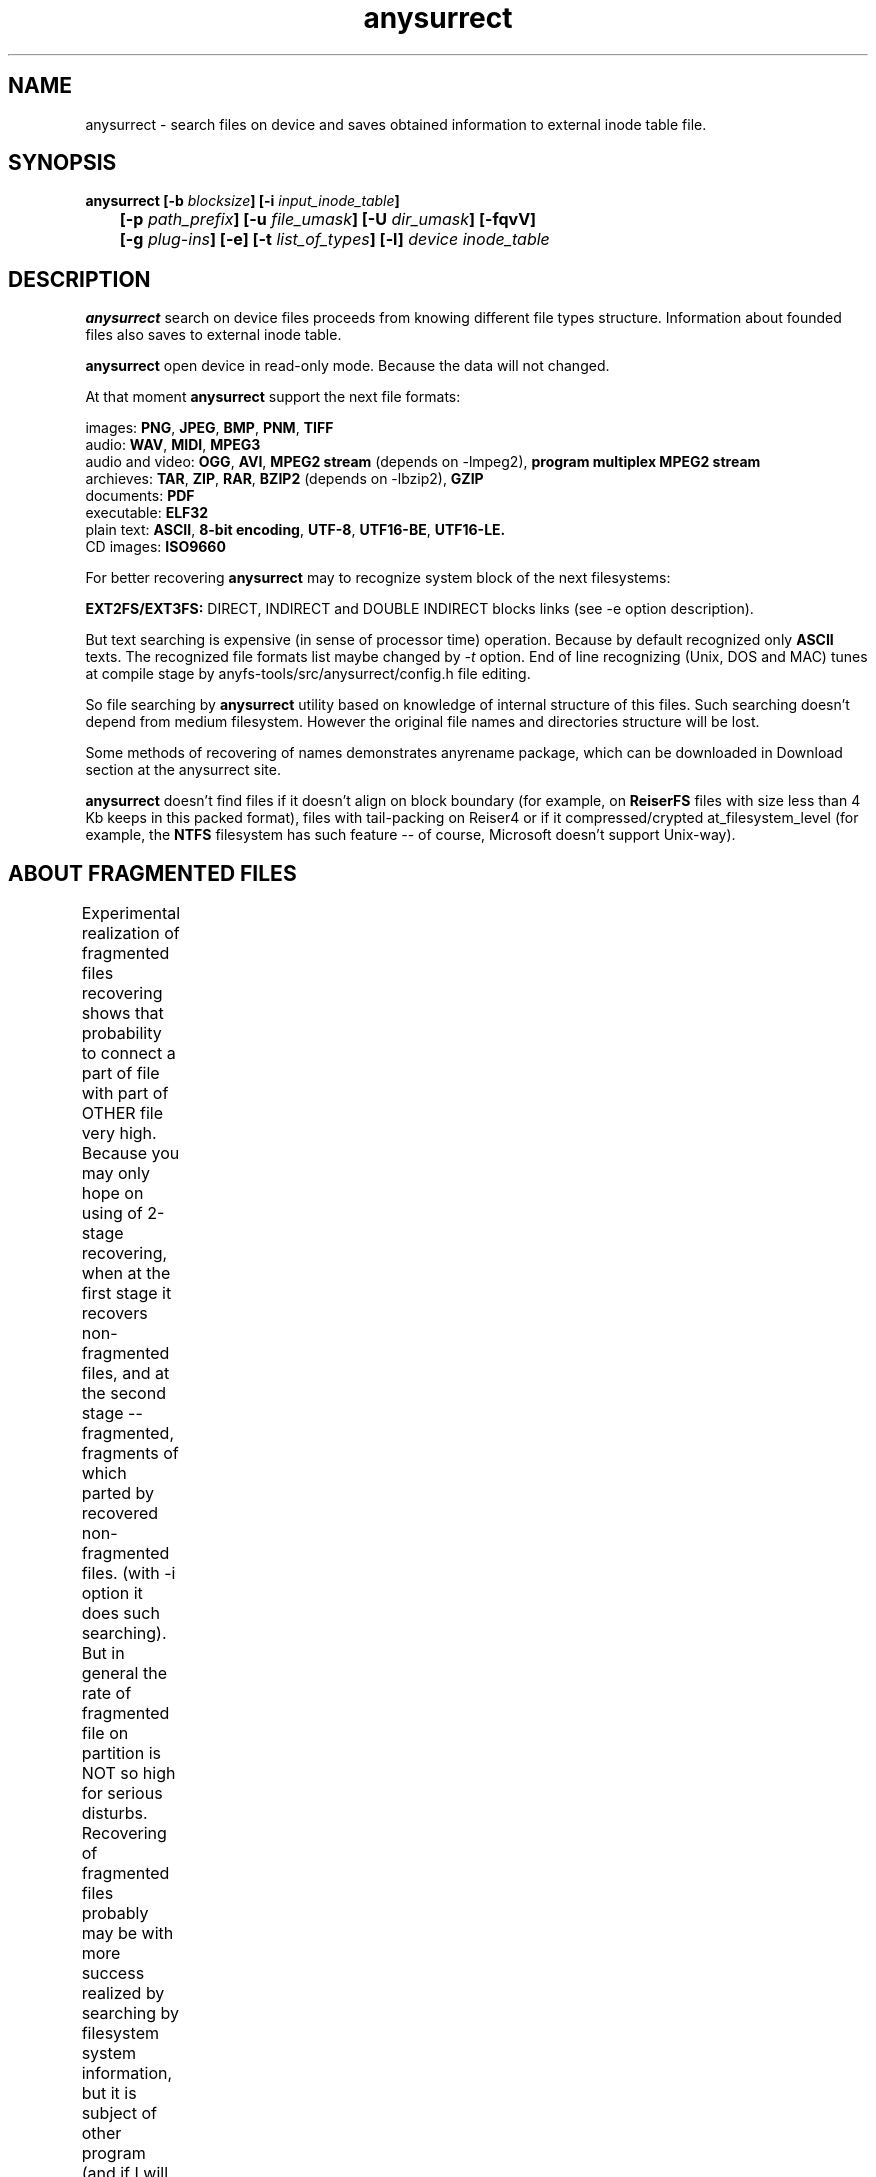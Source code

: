 .TH anysurrect 8 "05 Aug 2006" "Version 0.84.5"
.SH "NAME"
anysurrect \- search files on device and saves obtained information
to external inode table file.
.SH "SYNOPSIS"
.nf
.BI "anysurrect [\-b " blocksize "] [\-i " input_inode_table "]"
.BI "	[\-p " path_prefix "] [\-u " file_umask "] [\-U " dir_umask "] [\-fqvV] "
.BI "	[\-g " plug-ins "] [\-e] [\-t" " list_of_types" "] [\-l] " "device inode_table"
.fi

.SH "DESCRIPTION"

.B anysurrect 
search on device files proceeds from knowing different file types structure.
Information about founded files also saves to external inode table.

.B anysurrect
open device in read-only mode. Because the data will not
changed.

At that moment
.B anysurrect
support the next file formats:

.br
images:
.BR  PNG ", " JPEG ", " BMP ", " PNM ", " TIFF
.br
audio:
.BR  WAV ", "  MIDI ", " MPEG3
.br
audio and video:
.BR  OGG ", " AVI ", " "MPEG2 stream" " (depends on -lmpeg2), " "program multiplex MPEG2 stream"
.br
archieves:
.BR  TAR ", " ZIP ", " RAR ", " BZIP2 " (depends on -lbzip2), " GZIP
.br
documents:
.BR  PDF
.br
executable:
.BR  ELF32
.br
plain text:
.BR  ASCII ", " "8-bit encoding" ", " UTF-8 ", " UTF16-BE ", " UTF16-LE.
.br
CD images:
.BR  ISO9660

For better recovering
.B anysurrect
may to recognize system block of the next filesystems:

.br
.BR "EXT2FS/EXT3FS:" " DIRECT, INDIRECT and DOUBLE INDIRECT blocks links (see -e option description)."

But text searching is expensive (in sense of processor time) operation.
Because by default recognized only
.B ASCII
texts. The recognized file formats list
maybe changed by 
.IR -t
option.
End of line recognizing (Unix, DOS and MAC) tunes
at compile stage by anyfs-tools/src/anysurrect/config.h file editing.

So file searching by
.B anysurrect
utility based on knowledge of internal structure of this files. Such searching
doesn't depend from medium filesystem. However the original
file names and directories structure will be lost.

Some methods of recovering of names demonstrates anyrename package, which
can be downloaded in Download section at the anysurrect site.

.B anysurrect
doesn't find files if it doesn't align on block boundary (for example, on
.B ReiserFS
files with size less than 4 Kb keeps in this packed format),
files with tail-packing on Reiser4 or
if it compressed/crypted at_filesystem_level \
(for example, the
.BR NTFS
filesystem has such feature --
of course, Microsoft doesn't support Unix-way).

.SH "ABOUT FRAGMENTED FILES"
Experimental realization of fragmented files recovering 
shows that probability to connect a part of file with part of OTHER file
very high. Because you may only hope on using of 2-stage recovering,
when at the first stage it recovers non-fragmented files, and at the second
stage -- fragmented, fragments of which parted by recovered non-fragmented
files.
(with \-i option it does such searching).
But in general the rate of fragmented file on partition is NOT so high
for serious disturbs.
Recovering of fragmented files probably may be with more success realized
by searching by filesystem system information, but it is subject of
other program
(and if I will do it, then sure include it to this package).
	
.SH "OPTIONS"
.TP
.BI \-b " blocksize"
Blocksize of device filesystem. This number must be
power of 2, and not less than 512. By default it assigns 512
(and maybe more for device with much space)
.TP
.BI \-i " input_inode_table"
Input file of external inode table, possibly was got with using
.BR build_it
utility.
With this option searching will make through only free blocks
of device. Of course, if it is possibly (if filesystem is not damaged
and you need to recovery deleted files) desirable to use this option.
.TP
.BI \-p " path_prefix"
Prefix to creating file paths. Usefully together with \-i option when at
root directory of filesystem enough directories, to move all recovering files
to another, more suitable for you directory.
.TP
.BI \-u " file_umask"
Octal mask of reseted file access permissions. By default it is 002,
i.e. by default for creating files doesn't give write permission to file
for other users (not users of file and users not in file group).
.TP
.BI \-U " dir_umask"
Similar to
.B \-u
but for directories.
.TP
.B \-f
By default the zero block marks as used (so as usually it is
filesystem superblock) and doesn't process. This option allows
to mark the zero block as free. `anysurrect -qvf <file> /dev/null` call
is useful for anysurrect testing whether it find the file.
.TP
.B \-q
Don't print any messages.
.TP
.B \-v
Print founded files types, its beginning block and size.
.TP
.B \-V
Print the version number and exit.
.TP
.BI \-g " plug-ins"
From 0.83.2 version
.B anysurrect
supports additional dynamic libraries loading for recovering
of new file types. Enumerate loading libraries with space delimiters.
For knowing types list use
.IR \-l
option.
To include new file types in list for recovering use
.IR \-t
option.
.TP
.B \-e
The same as
.br
.BI \-t " ""filesystem_info_ext2fs_direct_blocks_links filesystem_info_ext2fs_double_indirect_blocks_links filesystem_info_ext2fs_indirect_blocks_links"""
.br
For the best result of recovering from EXT2FS/EXT3FS
use recovering with 2 stages:
.br
1) in the beginning with \-e option, and pointing REAL blocksize by \-b option
(and \-i option if you used
.BI build_it
before)
.br
2) then give to the program inode_table - result of prevision stage by \-i option.
.TP
.BI \-t " list_of_types"
From 0.83.2 version you may change list of recovering files without recompiling --
simple enumerate it with space delimiter to the option.
For supported types list use
.IR \-l
option.
.TP
.B \-l
Print the full list of knowing file types for recovering.
.TP
.I device
Device (or simple file, device image) for file recovering.
.TP
.I inode_table
File for saving formed external inode table.

.SH "USAGE EXAMPLES"
Recover from /dev/hda1 to inode.table:
.br
$ anysurrect /dev/hda1 inode.table

Search ext2fs/ext3fs system information (4096 is usual blocksize of
ext2fs/ext3fs):
.br
$ anysurrect -b 4096 -e /dev/hda2 inode.table

Recover from /dev/hda2 jpeg, png using inode.table from prevision stage:
.br
$ anusurrect -i inode.table -t "image_JPEG image_PNG" /dev/hda2 inode.table

Note: Since anysurrect read all information from input inode table before
searching, you may use the same input file as output (also as differ files
for input and output as in the next example).

Recover using inode table from build_it and moving new files to
ANYSURRECT directory:
.br
$ anusurrect -i inode.table -p "/ANYSURRECT/" /dev/hda3 inode.table2

Note: the last slash in path prefix is necessary. Otherwise there will
directories as "ANYSURRECTarchieve", "ANYSURRECTimage" in root directory.

.SH "AUTHOR"
Nikolaj Krivchenkov aka unDEFER <undefer@gmail.com>

.SH "BUG REPORTS"
Messages about any problem with using
.B anyfs-tools
package send to
undefer@gmail.com

.SH "AVAILABILITY"
You can obtain the last version of package at
http://anyfs-tools.sourceforge.net

.SH "SEE ALSO"
.BR anyfs-tools(8),
.BR anyfs_inode_table(5),
.BR anysurrect-plugins(3)
